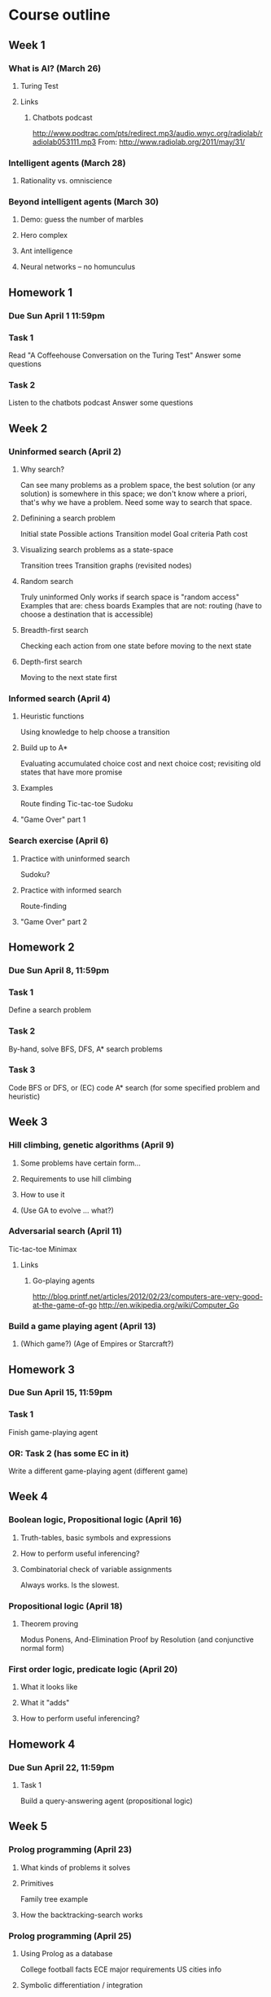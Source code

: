 * Course outline
** Week 1
*** What is AI? (March 26)
**** Turing Test
**** Links
***** Chatbots podcast
      http://www.podtrac.com/pts/redirect.mp3/audio.wnyc.org/radiolab/radiolab053111.mp3
      From: http://www.radiolab.org/2011/may/31/
*** Intelligent agents (March 28)
**** Rationality vs. omniscience
*** Beyond intelligent agents (March 30)
**** Demo: guess the number of marbles
**** Hero complex
**** Ant intelligence
**** Neural networks -- no homunculus
** Homework 1
*** Due Sun April 1 11:59pm
*** Task 1
    Read "A Coffeehouse Conversation on the Turing Test"
    Answer some questions
*** Task 2
    Listen to the chatbots podcast
    Answer some questions
** Week 2
*** Uninformed search (April 2)
**** Why search?
     Can see many problems as a problem space, the best solution (or
     any solution) is somewhere in this space; we don't know where a
     priori, that's why we have a problem. Need some way to search
     that space.
**** Definining a search problem
     Initial state
     Possible actions
     Transition model
     Goal criteria
     Path cost
**** Visualizing search problems as a state-space
     Transition trees
     Transition graphs (revisited nodes)
**** Random search
     Truly uninformed
     Only works if search space is "random access"
     Examples that are: chess boards
     Examples that are not: routing (have to choose a destination that
     is accessible)
**** Breadth-first search
     Checking each action from one state before moving to the next
     state
**** Depth-first search
     Moving to the next state first
*** Informed search (April 4)
**** Heuristic functions
     Using knowledge to help choose a transition
**** Build up to A*
     Evaluating accumulated choice cost and next choice cost;
     revisiting old states that have more promise
**** Examples
     Route finding
     Tic-tac-toe
     Sudoku
**** "Game Over" part 1
*** Search exercise (April 6)
**** Practice with uninformed search
     Sudoku?
**** Practice with informed search
     Route-finding
**** "Game Over" part 2
** Homework 2
*** Due Sun April 8, 11:59pm
*** Task 1
    Define a search problem
*** Task 2
    By-hand, solve BFS, DFS, A* search problems
*** Task 3
    Code BFS or DFS, or (EC) code A* search (for some specified
    problem and heuristic)
** Week 3
*** Hill climbing, genetic algorithms (April 9)
**** Some problems have certain form...
**** Requirements to use hill climbing
**** How to use it
**** (Use GA to evolve ... what?)
*** Adversarial search (April 11)
    Tic-tac-toe
    Minimax
**** Links
***** Go-playing agents
      http://blog.printf.net/articles/2012/02/23/computers-are-very-good-at-the-game-of-go
      http://en.wikipedia.org/wiki/Computer_Go
*** Build a game playing agent (April 13)
**** (Which game?) (Age of Empires or Starcraft?)
** Homework 3
*** Due Sun April 15, 11:59pm
*** Task 1
    Finish game-playing agent
*** OR: Task 2 (has some EC in it)
    Write a different game-playing agent (different game)
** Week 4
*** Boolean logic, Propositional logic (April 16)
**** Truth-tables, basic symbols and expressions
**** How to perform useful inferencing?
**** Combinatorial check of variable assignments
     Always works. Is the slowest.
*** Propositional logic (April 18)
**** Theorem proving
     Modus Ponens, And-Elimination
     Proof by Resolution (and conjunctive normal form)
*** First order logic, predicate logic (April 20)
**** What it looks like
**** What it "adds"
**** How to perform useful inferencing?
** Homework 4
*** Due Sun April 22, 11:59pm
**** Task 1
     Build a query-answering agent (propositional logic)
** Week 5
*** Prolog programming (April 23)
**** What kinds of problems it solves
**** Primitives
     Family tree example
**** How the backtracking-search works
*** Prolog programming (April 25)
**** Using Prolog as a database
     College football facts
     ECE major requirements
     US cities info
**** Symbolic differentiation / integration
*** Examples (April 27)
**** Maze game
**** Knowledge representation ("John goes to the store...")
** Homework 5
*** Due Sun April 29, 11:59pm
*** Task 1
    Expand on the knowledge representation about John
*** Task 2 (EC)
    Expand on the maze game (create more puzzles, rooms, etc.)
** Week 6
*** Review for Midterm Exam (April 30)
*** Midterm Exam (May 2)
*** Reflect on Midterm Exam (May 4)
** (No Homework 6)
** Week 7
*** Programming GUIs and agents in 2D spaces (May 7)
**** wxPython GUI
**** Practice with agents in 2D spaces
*** Robot localization and mapping (May 9)
**** Roomba examples
*** Ant intelligence (May 11)
**** Links
***** Emergence podcast
      http://www.podtrac.com/pts/redirect.mp3/audio.wnyc.org/radiolab/radiolab021805.mp3
      From: http://www.radiolab.org/2007/aug/14/
** Homework 7
*** Due Sun May 13 11:59pm
*** Task 1
    Create an ant intelligence program
** Week 8
*** Uncertainty (May 14)
**** Why must we handle uncertainty?
**** Agents that have probabilistic knowledge bases
**** Representing them in what form?
**** Links
***** Robots Uncertainty podcast
      http://www.robotspodcast.com/podcast/mp3/robots-20080912-episode8.mp3
      From: http://www.robotspodcast.com/podcast/2008/09/robots-uncertain-revolution-html/
*** What is learning? (May 18)
*** Unsupervised learning (May 16)
** Homework 8
*** Due Sun May 20, 11:59pm
*** Task 1
    Build a conversation agent (chat bot)
    Must learn from the conversations it has had
    The learning is the sole source of its knowledge
** Week 9
*** Supervised learning (May 21)
*** Learning decision trees (May 23)
*** Text classification (May 25)
**** tf-idf
** Homework 9
*** Due Sun May 27 11:59pm
*** Task 1 (or task 2)
    Classify documents using learned decision trees
*** Task 2 (or task 1)
    Classify documents using tf-idf and centroids
** Week 10
*** (Memorial day) (May 28)
*** Philosophical perspectives on AI (May 30)
**** Films with AI
***** Metropolis
***** GORT and Klaatu
***** The machine from the Twilight Zone episode
***** I, Robot?
**** Perspectives on the Turing Test
**** Chinese Room Experiment
**** Emotions
**** A broader perspective on human intelligence
     Our failings...
**** Links
***** Minsky BBC podcast
      http://web.media.mit.edu/~minsky/BBC3.mp3
      From: http://web.media.mit.edu/~minsky/
***** Loops podcast (?)
      http://www.podtrac.com/pts/redirect.mp3/audio.wnyc.org/radiolab/radiolab100411.mp3
      From: http://www.radiolab.org/2011/oct/04/
*** Review for Final Exam (June 1)
** Week 11
*** Final Exam (comprehensive) (June 6)
